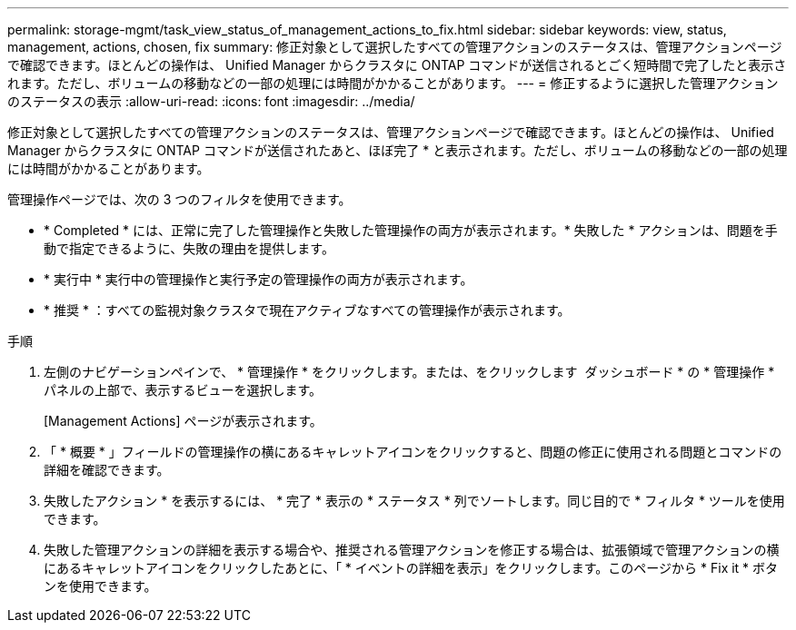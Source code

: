 ---
permalink: storage-mgmt/task_view_status_of_management_actions_to_fix.html 
sidebar: sidebar 
keywords: view, status, management, actions, chosen, fix 
summary: 修正対象として選択したすべての管理アクションのステータスは、管理アクションページで確認できます。ほとんどの操作は、 Unified Manager からクラスタに ONTAP コマンドが送信されるとごく短時間で完了したと表示されます。ただし、ボリュームの移動などの一部の処理には時間がかかることがあります。 
---
= 修正するように選択した管理アクションのステータスの表示
:allow-uri-read: 
:icons: font
:imagesdir: ../media/


[role="lead"]
修正対象として選択したすべての管理アクションのステータスは、管理アクションページで確認できます。ほとんどの操作は、 Unified Manager からクラスタに ONTAP コマンドが送信されたあと、ほぼ完了 * と表示されます。ただし、ボリュームの移動などの一部の処理には時間がかかることがあります。

管理操作ページでは、次の 3 つのフィルタを使用できます。

* * Completed * には、正常に完了した管理操作と失敗した管理操作の両方が表示されます。* 失敗した * アクションは、問題を手動で指定できるように、失敗の理由を提供します。
* * 実行中 * 実行中の管理操作と実行予定の管理操作の両方が表示されます。
* * 推奨 * ：すべての監視対象クラスタで現在アクティブなすべての管理操作が表示されます。


.手順
. 左側のナビゲーションペインで、 * 管理操作 * をクリックします。または、をクリックします image:../media/more_icon.gif[""] ダッシュボード * の * 管理操作 * パネルの上部で、表示するビューを選択します。
+
[Management Actions] ページが表示されます。

. 「 * 概要 * 」フィールドの管理操作の横にあるキャレットアイコンをクリックすると、問題の修正に使用される問題とコマンドの詳細を確認できます。
. 失敗したアクション * を表示するには、 * 完了 * 表示の * ステータス * 列でソートします。同じ目的で * フィルタ * ツールを使用できます。
. 失敗した管理アクションの詳細を表示する場合や、推奨される管理アクションを修正する場合は、拡張領域で管理アクションの横にあるキャレットアイコンをクリックしたあとに、「 * イベントの詳細を表示」をクリックします。このページから * Fix it * ボタンを使用できます。

